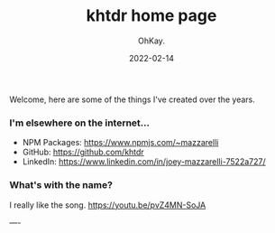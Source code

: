 #+AUTHOR: OhKay.
#+TITLE: khtdr home page
#+DATE: 2022-02-14
#+DESCRIPTION: About KHTDR.com
#+LASTMOD: 2022-02-14
#+TAGS[]:
#+WEIGHT: 1

#+begin_center
Welcome, here are some of the things I've created over the years.
#+end_center

*** I'm elsewhere on the internet...
- NPM Packages: https://www.npmjs.com/~mazzarelli
- GitHub: https://github.com/khtdr
- LinkedIn: https://www.linkedin.com/in/joey-mazzarelli-7522a727/

*** What's with the name?
I really like the song. https://youtu.be/pvZ4MN-SoJA

----
